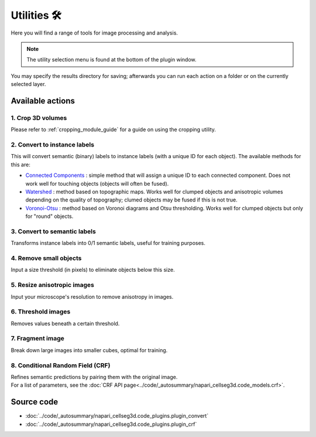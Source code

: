 .. _utils_module_guide:

Utilities 🛠
============

Here you will find a range of tools for image processing and analysis.

.. note::
    The utility selection menu is found at the bottom of the plugin window.

You may specify the results directory for saving; afterwards you can run each action on a folder or on the currently selected layer.

Available actions
__________________

1. Crop 3D volumes
------------------
Please refer to :ref:`cropping_module_guide` for a guide on using the cropping utility.

2. Convert to instance labels
-----------------------------
This will convert semantic (binary) labels to instance labels (with a unique ID for each object).
The available methods for this are:

* `Connected Components`_ : simple method that will assign a unique ID to each connected component. Does not work well for touching objects (objects will often be fused).
* `Watershed`_ : method based on topographic maps. Works well for clumped objects and anisotropic volumes depending on the quality of topography; clumed objects may be fused if this is not true.
* `Voronoi-Otsu`_ : method based on Voronoi diagrams and Otsu thresholding. Works well for clumped objects but only for "round" objects.

3. Convert to semantic labels
-----------------------------
Transforms instance labels into 0/1 semantic labels, useful for training purposes.

4. Remove small objects
-----------------------
Input a size threshold (in pixels) to eliminate objects below this size.

5. Resize anisotropic images
----------------------------
Input your microscope's resolution to remove anisotropy in images.

6. Threshold images
-------------------
Removes values beneath a certain threshold.

7. Fragment image
-----------------
Break down large images into smaller cubes, optimal for training.

8. Conditional Random Field (CRF)
---------------------------------
| Refines semantic predictions by pairing them with the original image.
| For a list of parameters, see the :doc:`CRF API page<../code/_autosummary/napari_cellseg3d.code_models.crf>`.

Source code
___________

* :doc:`../code/_autosummary/napari_cellseg3d.code_plugins.plugin_convert`
* :doc:`../code/_autosummary/napari_cellseg3d.code_plugins.plugin_crf`


.. links

.. _Watershed: https://scikit-image.org/docs/dev/auto_examples/segmentation/plot_watershed.html
.. _Connected Components: https://scikit-image.org/docs/dev/api/skimage.measure.html#skimage.measure.label
.. _Voronoi-Otsu: https://haesleinhuepf.github.io/BioImageAnalysisNotebooks/20_image_segmentation/11_voronoi_otsu_labeling.html
